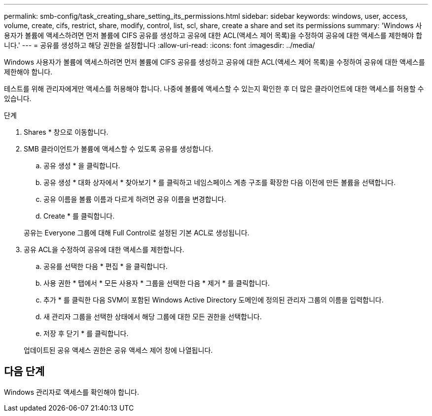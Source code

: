 ---
permalink: smb-config/task_creating_share_setting_its_permissions.html 
sidebar: sidebar 
keywords: windows, user, access, volume, create, cifs, restrict, share, modify, control, list, scl, share, create a share and set its permissions 
summary: 'Windows 사용자가 볼륨에 액세스하려면 먼저 볼륨에 CIFS 공유를 생성하고 공유에 대한 ACL(액세스 제어 목록)을 수정하여 공유에 대한 액세스를 제한해야 합니다.' 
---
= 공유를 생성하고 해당 권한을 설정합니다
:allow-uri-read: 
:icons: font
:imagesdir: ../media/


[role="lead"]
Windows 사용자가 볼륨에 액세스하려면 먼저 볼륨에 CIFS 공유를 생성하고 공유에 대한 ACL(액세스 제어 목록)을 수정하여 공유에 대한 액세스를 제한해야 합니다.

테스트를 위해 관리자에게만 액세스를 허용해야 합니다. 나중에 볼륨에 액세스할 수 있는지 확인한 후 더 많은 클라이언트에 대한 액세스를 허용할 수 있습니다.

.단계
. Shares * 창으로 이동합니다.
. SMB 클라이언트가 볼륨에 액세스할 수 있도록 공유를 생성합니다.
+
.. 공유 생성 * 을 클릭합니다.
.. 공유 생성 * 대화 상자에서 * 찾아보기 * 를 클릭하고 네임스페이스 계층 구조를 확장한 다음 이전에 만든 볼륨을 선택합니다.
.. 공유 이름을 볼륨 이름과 다르게 하려면 공유 이름을 변경합니다.
.. Create * 를 클릭합니다.


+
공유는 Everyone 그룹에 대해 Full Control로 설정된 기본 ACL로 생성됩니다.

. 공유 ACL을 수정하여 공유에 대한 액세스를 제한합니다.
+
.. 공유를 선택한 다음 * 편집 * 을 클릭합니다.
.. 사용 권한 * 탭에서 * 모든 사용자 * 그룹을 선택한 다음 * 제거 * 를 클릭합니다.
.. 추가 * 를 클릭한 다음 SVM이 포함된 Windows Active Directory 도메인에 정의된 관리자 그룹의 이름을 입력합니다.
.. 새 관리자 그룹을 선택한 상태에서 해당 그룹에 대한 모든 권한을 선택합니다.
.. 저장 후 닫기 * 를 클릭합니다.


+
업데이트된 공유 액세스 권한은 공유 액세스 제어 창에 나열됩니다.





== 다음 단계

Windows 관리자로 액세스를 확인해야 합니다.
